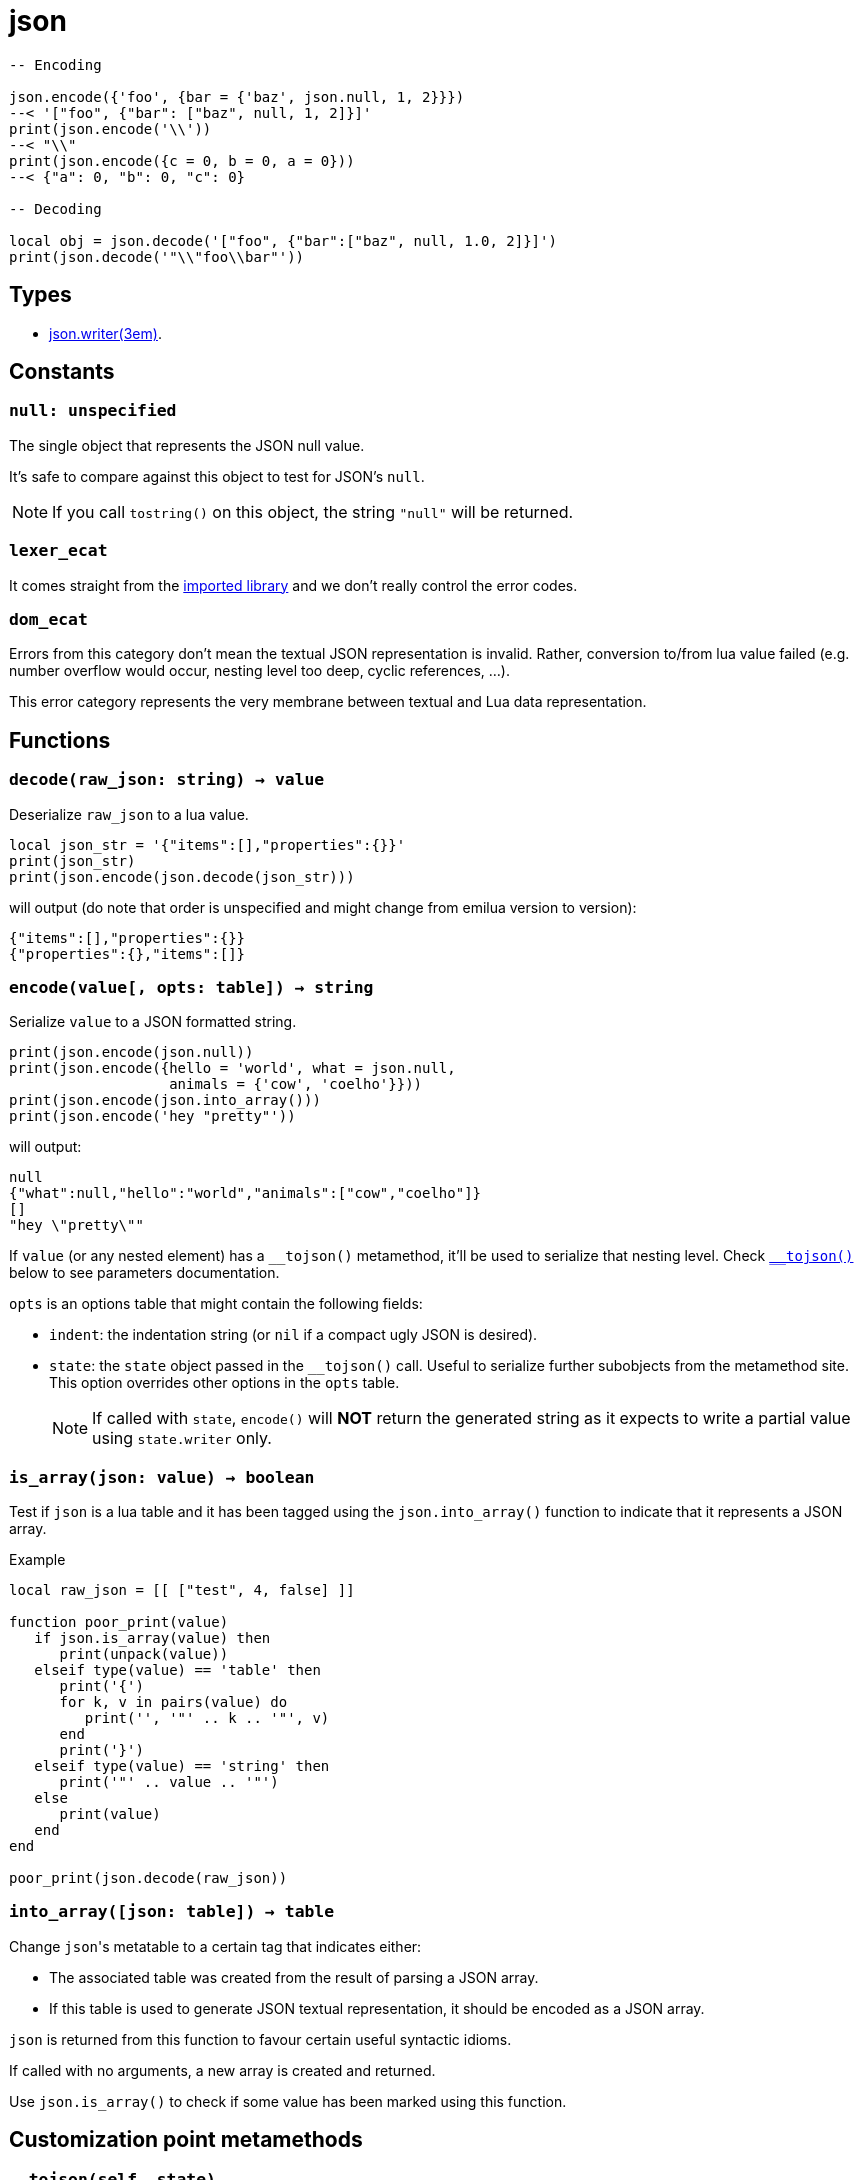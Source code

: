 = json

ifeval::["{doctype}" == "manpage"]

== Name

Emilua - Lua execution engine

== Synopsis

endif::[]

[source,lua]
----
-- Encoding

json.encode({'foo', {bar = {'baz', json.null, 1, 2}}})
--< '["foo", {"bar": ["baz", null, 1, 2]}]'
print(json.encode('\\'))
--< "\\"
print(json.encode({c = 0, b = 0, a = 0}))
--< {"a": 0, "b": 0, "c": 0}

-- Decoding

local obj = json.decode('["foo", {"bar":["baz", null, 1.0, 2]}]')
print(json.decode('"\\"foo\\bar"'))
----

== Types

* xref:json.writer.adoc[json.writer(3em)].

== Constants

=== `null: unspecified`

The single object that represents the JSON null value.

It's safe to compare against this object to test for JSON's `null`.

NOTE: If you call `tostring()` on this object, the string `"null"` will be
returned.

=== `lexer_ecat`

It comes straight from the https://github.com/breese/trial.protocol[imported
library] and we don't really control the error codes.

=== `dom_ecat`

Errors from this category don't mean the textual JSON representation is
invalid. Rather, conversion to/from lua value failed (e.g. number overflow would
occur, nesting level too deep, cyclic references, ...).

This error category represents the very membrane between textual and Lua data
representation.

== Functions

=== `decode(raw_json: string) -> value`

Deserialize `raw_json` to a lua value.

[source,lua]
----
local json_str = '{"items":[],"properties":{}}'
print(json_str)
print(json.encode(json.decode(json_str)))
----

will output (do note that order is unspecified and might change from emilua
version to version):

[source]
----
{"items":[],"properties":{}}
{"properties":{},"items":[]}
----

=== `encode(value[, opts: table]) -> string`

Serialize `value` to a JSON formatted string.

[source,lua]
----
print(json.encode(json.null))
print(json.encode({hello = 'world', what = json.null,
                   animals = {'cow', 'coelho'}}))
print(json.encode(json.into_array()))
print(json.encode('hey "pretty"'))
----

will output:

[source]
----
null
{"what":null,"hello":"world","animals":["cow","coelho"]}
[]
"hey \"pretty\""
----

If `value` (or any nested element) has a `\__tojson()` metamethod, it'll be used
to serialize that nesting level. Check <<tojson,`__tojson()`>> below to see
parameters documentation.

`opts` is an options table that might contain the following fields:

* `indent`: the indentation string (or `nil` if a compact ugly JSON is desired).

* `state`: the `state` object passed in the `__tojson()` call. Useful to
  serialize further subobjects from the metamethod site. This option overrides
  other options in the `opts` table.
+
NOTE: If called with `state`, `encode()` will *NOT* return the generated string
as it expects to write a partial value using `state.writer` only.

=== `is_array(json: value) -> boolean`

Test if `json` is a lua table and it has been tagged using the
`json.into_array()` function to indicate that it represents a JSON array.

[source,lua]
.Example
----
local raw_json = [[ ["test", 4, false] ]]

function poor_print(value)
   if json.is_array(value) then
      print(unpack(value))
   elseif type(value) == 'table' then
      print('{')
      for k, v in pairs(value) do
         print('', '"' .. k .. '"', v)
      end
      print('}')
   elseif type(value) == 'string' then
      print('"' .. value .. '"')
   else
      print(value)
   end
end

poor_print(json.decode(raw_json))
----

=== `into_array([json: table]) -> table`

Change ``json``'s metatable to a certain tag that indicates either:

* The associated table was created from the result of parsing a JSON array.
* If this table is used to generate JSON textual representation, it should be
  encoded as a JSON array.

`json` is returned from this function to favour certain useful syntactic idioms.

If called with no arguments, a new array is created and returned.

Use `json.is_array()` to check if some value has been marked using this
function.

== Customization point metamethods

[[tojson]]
=== `__tojson(self, state)`

Called to write current node in the JSON tree.

`state` is a table with the following fields:

* `writer`: the generator.
* `visited`: a table to detect reference cycles. Before serializing a suboject,
  check whether `visited` already contains the to-be-serialized table. If a
  cycle is detected, raise `cycle_exists` error. If all is good, set
  `visited[t] = true` _before_ calling `getmetatable(t).__tojson(t, state)` on
  the subobject `t`.
* `indent`: the indentation string (or `nil` if a compact ugly JSON is
  desired). Current level of nested containers can be queried through `writer`,
  so you should write this string as many times as this reported level.

A trick to avoid the error-prone interactions involving `state` (e.g. updating
`visited`, etc) to serialize subobjects is to call `json.encode(t, { state =
state })` on the subobject `t`. This way, you move the responsibility away to
the `json` module itself. Example:

[source,lua]
----
-- NOTE: this example ignores `indent`
mt = {
    __tojson = function(o, state)
        local writer = state.writer

        writer:begin_object()
        writer:value('foo')
        writer:value(o.foo) --< a number
        writer:value('bar')

        -- a subobject
        -- might contain its own `__tojson()`
        json.encode(o.bar, { state = state })

        writer:end_object()
    end
}
----

== Conversion table

|===
|Lua type|JSON type|Notes

|`json.null`|`null`   |
|boolean    |boolean  |
|number     |number   |
|string     |string   |

|table      |array
a|

On `decode(raw_json)`:

* The lua table is marked with the `json.into_array()` function.

On `encode(lua_obj)`:

* `lua_obj` is encoded as a JSON array if it has been marked as so using
  `json.into_array()` or `#lua_obj` evaluates to a value larger than `0`.
* Non-integer keys are ignored.

|table      |object

a|

On `encode(lua_obj)`:

* Non-string keys are ignored.

|===



== Rationale

These choices are also used by other lua libraries in the wild.

http://dkolf.de/[David Heiko Kolf]'s work on collecting and comparing JSON
libraries for Lua, and generally documenting common pitfalls as well, was
specially helpful. Thanks to his work it was much easier for me to design my own
solution.

=== `null`

Encoding the JSON `null` value is a problem. Lua treats `nil` as
indistinguishable from an absent value so we can't really map `null` to
`nil`. This problem only gets worse when interactions with sparse tables
begin. However, JavaScript uses a different value for absent, `undefined`. And
the same solution is chosen here with the introduction of a `json.null` value.

=== JSON arrays

JSON arrays and JSON objects will map to the same type — lua tables. How do we
differentiate them? This problem isn't exclusive to Lua.  JavaScript itself
suffers from this problem:

[source,javascript]
----
> typeof({})
'object'
> typeof([])
'object'
----

The solution chosen by JavaScript is an `Array.isArray()` function:

[source,javascript]
----
> Array.isArray({})
false
> Array.isArray([])
true
----

Therefore the same solution is chosen here:

[source,lua]
----
local value = json.decode(raw_json)
if json.is_array(value) then
  -- ...
end
----

And `json.into_aray()` is introduced to make certain patterns easier to work
with (especially for the `encode()` function).

NOTE: I acknowledge that dkjson's `__jsontype` metafield is more general, but
JSON doesn't really need this kind of generality. JSON is a closed world.

=== `encode()`

The following libraries and pages inspired this function:

* https://github.com/xpol/lua-rapidjson#value-type-mappings[Section “value type
  mappings” from lua-rapidjson homepage].
* http://lua-users.org/wiki/JsonModules[Section “handling of empty arrays” from
  lua-users wiki's JSON Modules page].
* http://dkolf.de/src/dkjson-lua.fsl/home[Section “examples” from dkjson
  homepage].

The `decode()` function avoids a recursive implementation. However, the
`encode()` function does *not* share the same property. The reason why no effort
was made to offer a recursion-free `encode()` implementation is the
`\__tojson()` metamethod. This metamethod would force an unbounded call-stack
anyway, so there is no point. However, the recursion was implemented in lua
bytecode, so at least your process shouldn't crash on stack overflow. If you
wish for a recursion-free implementation, you can use the generator interface
directly and avoid `__tojson()` yourself.
